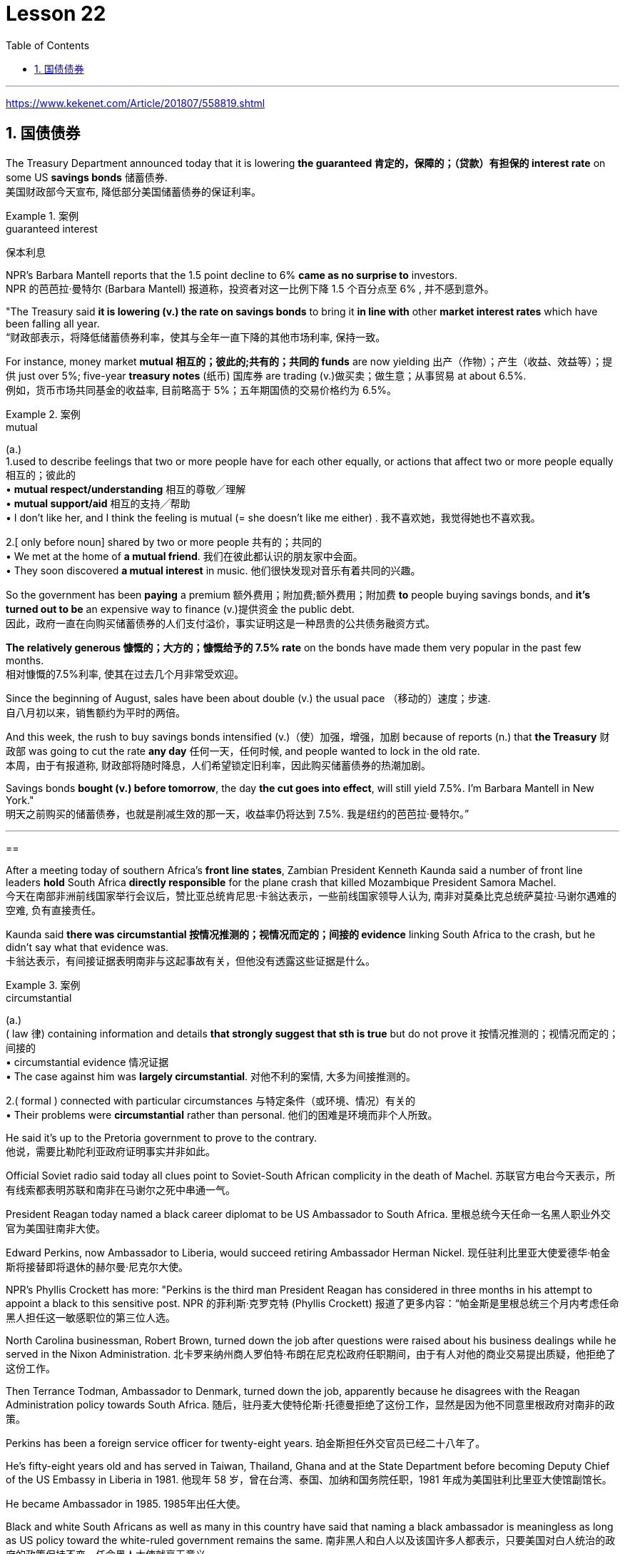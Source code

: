 

= Lesson 22
:toc: left
:toclevels: 3
:sectnums:

'''

https://www.kekenet.com/Article/201807/558819.shtml


== 国债债券

The Treasury Department announced today that it is lowering *the guaranteed 肯定的，保障的；（贷款）有担保的 interest rate* on some US *savings bonds* 储蓄债券. +
美国财政部今天宣布, 降低部分美国储蓄债券的保证利率。

.案例
====
.guaranteed interest
保本利息
====

NPR’s Barbara Mantell reports that the 1.5 point decline to 6% *came as no surprise to* investors. +
NPR 的芭芭拉·曼特尔 (Barbara Mantell) 报道称，投资者对这一比例下降 1.5 个百分点至 6% , 并不感到意外。

"The Treasury said *it is lowering (v.) the rate on savings bonds* to bring it *in line with* other *market interest rates* which have been falling all year. +
“财政部表示，将降低储蓄债券利率，使其与全年一直下降的其他市场利率, 保持一致。

For instance, money market *mutual 相互的；彼此的;共有的；共同的 funds* are now yielding 出产（作物）；产生（收益、效益等）；提供 just over 5%; five-year *treasury notes* (纸币) 国库券 are trading (v.)做买卖；做生意；从事贸易 at about 6.5%. +
例如，货币市场共同基金的收益率, 目前略高于 5%；五年期国债的交易价格约为 6.5%。

.案例
====
.mutual
(a.) +
1.used to describe feelings that two or more people have for each other equally, or actions that affect two or more people equally 相互的；彼此的 +
• *mutual respect/understanding* 相互的尊敬╱理解 +
• *mutual support/aid* 相互的支持╱帮助 +
• I don't like her, and I think the feeling is mutual (= she doesn't like me either) . 我不喜欢她，我觉得她也不喜欢我。 +

2.[ only before noun] shared by two or more people 共有的；共同的 +
• We met at the home of *a mutual friend*. 我们在彼此都认识的朋友家中会面。  +
• They soon discovered *a mutual interest* in music. 他们很快发现对音乐有着共同的兴趣。  +
====

So the government has been *paying* a premium 额外费用；附加费;额外费用；附加费 *to* people buying savings bonds, and *it’s turned out to be* an expensive way to finance (v.)提供资金 the public debt. +
因此，政府一直在向购买储蓄债券的人们支付溢价，事实证明这是一种昂贵的公共债务融资方式。

*The relatively generous 慷慨的；大方的；慷慨给予的 7.5% rate* on the bonds have made them very popular in the past few months. +
相对慷慨的7.5%利率, 使其在过去几个月非常受欢迎。

Since the beginning of August, sales have been about double (v.) the usual pace （移动的）速度；步速. +
自八月初以来，销售额约为平时的两倍。

And this week, the rush to buy savings bonds intensified (v.)（使）加强，增强，加剧 because of reports (n.) that *the Treasury* 财政部 was going to cut the rate *any day* 任何一天，任何时候, and people wanted to lock in the old rate. +
本周，由于有报道称, 财政部将随时降息，人们希望锁定旧利率，因此购买储蓄债券的热潮加剧。

Savings bonds *bought (v.) before tomorrow*, the day *the cut goes into effect*, will still yield 7.5%. I’m Barbara Mantell in New York."  +
明天之前购买的储蓄债券，也就是削减生效的那一天，收益率仍将达到 7.5%. 我是纽约的芭芭拉·曼特尔。”

'''

==

After a meeting today of southern Africa’s *front line states*, Zambian President Kenneth Kaunda said a number of front line leaders *hold* South Africa *directly responsible* for the plane crash that killed Mozambique President Samora Machel. +
今天在南部非洲前线国家举行会议后，赞比亚总统肯尼思·卡翁达表示，一些前线国家领导人认为, 南非对莫桑比克总统萨莫拉·马谢尔遇难的空难, 负有直接责任。

Kaunda said *there was circumstantial 按情况推测的；视情况而定的；间接的 evidence* linking South Africa to the crash, but he didn’t say what that evidence was. +
卡翁达表示，有间接证据表明南非与这起事故有关，但他没有透露这些证据是什么。

.案例
====
.circumstantial
(a.) +
( law 律) containing information and details *that strongly suggest that sth is true* but do not prove it 按情况推测的；视情况而定的；间接的 +
• circumstantial evidence 情况证据 +
• The case against him was *largely circumstantial*. 对他不利的案情, 大多为间接推测的。  +

2.( formal ) connected with particular circumstances 与特定条件（或环境、情况）有关的 +
• Their problems were *circumstantial* rather than personal. 他们的困难是环境而非个人所致。  +
====


He said it’s up to the Pretoria government to prove to the contrary. +
他说，需要比勒陀利亚政府证明事实并非如此。

Official Soviet radio said today all clues point to Soviet-South African complicity in the death of Machel.
苏联官方电台今天表示，所有线索都表明苏联和南非在马谢尔之死中串通一气。

President Reagan today named a black career diplomat to be US Ambassador to South Africa.
里根总统今天任命一名黑人职业外交官为美国驻南非大使。

Edward Perkins, now Ambassador to Liberia, would succeed retiring Ambassador Herman Nickel.
现任驻利比里亚大使爱德华·帕金斯将接替即将退休的赫尔曼·尼克尔大使。

NPR’s Phyllis Crockett has more: "Perkins is the third man President Reagan has considered in three months in his attempt to appoint a black to this sensitive post.
NPR 的菲利斯·克罗克特 (Phyllis Crockett) 报道了更多内容：“帕金斯是里根总统三个月内考虑任命黑人担任这一敏感职位的第三位人选。

North Carolina businessman, Robert Brown, turned down the job after questions were raised about his business dealings while he served in the Nixon Administration.
北卡罗来纳州商人罗伯特·布朗在尼克松政府任职期间，由于有人对他的商业交易提出质疑，他拒绝了这份工作。

Then Terrance Todman, Ambassador to Denmark, turned down the job, apparently because he disagrees with the Reagan Administration policy towards South Africa.
随后，驻丹麦大使特伦斯·托德曼拒绝了这份工作，显然是因为他不同意里根政府对南非的政策。

Perkins has been a foreign service officer for twenty-eight years.
珀金斯担任外交官员已经二十八年了。

He’s fifty-eight years old and has served in Taiwan, Thailand, Ghana and at the State Department before becoming Deputy Chief of the US Embassy in Liberia in 1981.
他现年 58 岁，曾在台湾、泰国、加纳和国务院任职，1981 年成为美国驻利比里亚大使馆副馆长。

He became Ambassador in 1985.
1985年出任大使。

Black and white South Africans as well as many in this country have said that naming a black ambassador is meaningless as long as US policy toward the white-ruled government remains the same.
南非黑人和白人以及该国许多人都表示，只要美国对白人统治的政府的政策保持不变，任命黑人大使就毫无意义。

I’m Phyllis Crockett in Washington." President Reagan today nominated a career foreign service officer to become the first black US ambassador to South Africa.
我是华盛顿的菲利斯·克罗克特。”里根总统今天提名了一名职业外交官员，成为第一位美国驻南非黑人大使。

The long expected move comes as the Senate get set to vote tomorrow on overriding President Reagan’s veto of a bill that would impose more economic sanctions on South Africa.
这一期待已久的举措出台之际，参议院将于明天投票推翻里根总统对一项对南非实施更多经济制裁的法案的否决。

The newly named envoy is Edward Perkins.
新任命的特使是爱德华·帕金斯。

He is now the American Ambassador to the west African nation of Liberia.
他现在是美国驻西非国家利比里亚大使。

NPR’s Phyllis Crockett has a report: It’s been three months since President Reagan first indicated his desire to appoint a black to this sensitive post.
NPR 的菲利斯·克罗克特 (Phyllis Crockett) 有一篇报道：距离里根总统首次表示希望任命一名黑人担任这一敏感职位已经过去了三个月。

Perkins is the President’s third choice.
帕金斯是总统的第三选择。

In July, the President had planned to name a black ambassador during a televised speech on South Africa.
七月，总统计划在关于南非的电视讲话中任命一名黑人大使。

But the man under consideration, businessman and former Nixon-aide Robert Brown, withdrew his name after questions were raised about his business dealings.
但正在考虑的人是商人、尼克松前助手罗伯特·布朗，在他的商业交易受到质疑后，他撤回了自己的名字。

Then, the administration’s next choice, Terrence Todman, Ambassador to Denmark, turned down the job, apparently because he disagrees with the Reagan Administration policy towards South Africa.
然后，政府的下一个选择，驻丹麦大使泰伦斯·托德曼拒绝了这份工作，显然是因为他不同意里根政府对南非的政策。

In contrast to the President’s plan to name his first choice in a national speech, today’s announcement came with no fanfare.
与总统计划在全国演讲中提名他的第一人选相反，今天的宣布并没有大张旗鼓。

There was no news conference, no press briefing, no opportunity for questions today.
今天没有新闻发布会，没有新闻发布会，没有提问的机会。

Instead, a notice was handed out to reporters at the White House that Perkins was the President’s choice.
相反，白宫向记者发出了一份通知，称帕金斯是总统的选择。

Apparently, the low key announcement was a response to the earlier embarrassment of some top White House officials who felt the first two names became public before adequate scrutiny.
显然，这一低调的宣布是对一些白宫高级官员早些时候感到尴尬的回应，他们认为前两个名字在充分审查之前就被公开了。

They expect Perkins to be easily confirmed by the Senate.
他们预计帕金斯将很容易获得参议院的批准。

Perkins has been a foreign service officer for twenty-eight years.
珀金斯担任外交官员已经二十八年了。

He has served in Taiwan, Thailand, Ghana and in Washington, D.C.
他曾在台湾、泰国、加纳和华盛顿特区任职。

In 1981, he became the 2nd in command at the US Embassy in Liberia.
1981年，他成为美国驻利比里亚大使馆二把手。

In 1985, he became Ambassador.
1985年出任大使。

He is fifty-eight years old.
他今年五十八岁。

His wife is Chinese.
他的妻子是中国人。

They have two children.
他们有两个孩子。

When President Reagan first indicated his intention to appoint a black ambassador, blacks and whites in South Africa said that naming a black will make little difference if US policy remains the same.
当里根总统首次表示打算任命一位黑人大使时，南非的黑人和白人表示，如果美国政策保持不变，任命黑人不会有什么影响。

The Perkins announcement comes one day after President Reagan offered to impose strong sanctions against the South African government if Congress drops its stronger sanctions.
帕金斯宣布这一消息的一天前，里根总统提出，如果国会放弃更严厉的制裁，他将对南非政府实施严厉制裁。

Secretary of State, George Shultz, told Republican senators today that a vote to override the President’s veto of a sanctions bill would undermine his negotiating position in next month’s summit meeting with Soviet leader Mikhail Gorbachev.
美国国务卿乔治·舒尔茨今天告诉共和党参议员，推翻总统对制裁法案否决的投票将损害他在下个月与苏联领导人米哈伊尔·戈尔巴乔夫举行的峰会上的谈判地位。

The House overrode the veto yesterday.
众议院昨天推翻了否决权。

The Senate is expected to take it up tomorrow.
预计参议院明天将对此进行审议。

I’m Phyllis Crockett in Washington.
我是华盛顿的菲利斯·克罗克特。

Fifty years ago, British aviator Beryl Markham became the first person to fly alone across the Atlantic Ocean, from east to west.
五十年前，英国飞行员贝里尔·马卡姆成为独自从东到西飞越大西洋的第一人。

Her achievement was marred, though, as were many of her accomplishments.
然而，她的成就和她的许多成就一样，受到了损害。

Markham had set out to fly from London to New York.
马卡姆原定从伦敦飞往纽约。

She ended up flying from London to Nova Scotia.
她最终从伦敦飞往新斯科舍省。

That flight and other aspects of her extraordinary life are told in Markham’s book West with the Night .
马卡姆的著作《夜西》讲述了那次飞行和她非凡生活的其他方面。

This week, many public television stations will broadcast a documentary about Markham called "World without Walls".
本周，多家公共电视台将播放一部关于万锦市的纪录片，名为《没有围墙的世界》。

NPR’s Susan Stanberg tells Beryl Markham’s story.
NPR 的苏珊·斯坦伯格讲述了贝丽尔·马卡姆的故事。

New York City, September 6th, 1936, a ticker-tape parade, and Mayor Fiorello LaGuardia greeting a tall, blond English woman who, just the day before, had completed a 21-hour-and-25-minute flight across the Atlantic, Ebbingdon, England to a nameless swamp, non-stop.
1936 年 9 月 6 日，纽约市，一场彩带游行，市长菲奥雷洛·拉瓜迪亚 (Fiorello LaGuardia) 向一位身材高大、金发碧眼的英国女士致意，她在前一天刚刚完成了 21 小时 25 分钟的横跨大西洋飞行，英格兰埃宾登到一片无名沼泽，马不停蹄。

"Miss Markham, may I, on behalf of the city of New York, extend to you, a sincere welcome and our congratulations on your splendid flight across the ocean." "Thank you so much.
“马卡姆小姐，我谨代表纽约市向您表示诚挚的欢迎，并祝贺您实现跨越大洋的精彩飞行。” “太感谢了。

I’m so happy to be here.
我很高兴来到这里。

Thank you so much." Nine years after Lindbergh, and going in the other direction, his Spirit of Saint Louis, soloed New York to Paris, Beryl Markham, thirty-four years old, had flown seventeen of the twenty-one and a half hours in fog and darkness, with no fuel gauge, no radio, no idea where she was most of the time, to crash land, after the engine of her monoplane died in a bog on Cape Breton Island, Nova Scotia.
非常感谢。” 林德伯格驾驶他的圣路易斯精神号从纽约飞往巴黎九年后，34 岁的贝里尔·马卡姆 (Beryl Markham) 飞了 21 架半中的 17 架。她的单翼飞机在新斯科舍省布雷顿角岛的沼泽中熄火，她在雾和黑暗中度过了几个小时，没有燃油表，没有收音机，大部分时间都不知道她在哪里，最终迫降。

The next day, she was being cheered in New York.
第二天，她在纽约受到欢呼。

"It was a hard battle against the elements above the ocean, fog and storm, but pluck and endurance crowned one of the most grueling flights on record." "I am so pleased to have got here; I only wish I could come in my own machine." "And now, onto a New York hotel, to be interviewed by a movie waker, Mrs.
“这是一场与海洋、大雾和风暴等因素的艰苦战斗，但勇气和耐力成为有记录以来最艰苦的飞行之一。” “我很高兴来到这里；我只希望我能乘坐自己的机器来。” “现在，在纽约的一家酒店，接受电影唤醒者的采访，夫人。

Markham, just what were you thinking about while flying through all that fog and storm?" "Well, my one thought and ambition was to get to America." "When above the sea, what did you eat or drink?" "I didn’t have anything until the last half hour when I had a taste of brandy." "Just one?" "No, two, I’m afraid." Aviation was very young then.
马卡姆，当你飞过那些大雾和暴风雨时，你在想什么？” “嗯，我的一个想法和野心就是去美国。” “当在海上时，你吃了什么或喝了什么？” “我没有直到最后半小时我尝到了白兰地的味道才吃任何东西。” “只有一杯？” “不，恐怕是两杯。” 那时航空业还很年轻。

Every single day without fail, there were two or three articles in the newspapers about people being killed in aircraft.
报纸上每天都会无一例外地刊登两三篇有关人员在飞机上丧生的文章。

It was completely new sport.
这是一项全新的运动。

Mary Lovell has just completed a biography of Beryl Markham.
玛丽·洛弗尔刚刚完成了贝丽尔·马卡姆的传记。

The book will be published next spring.
该书将于明年春天出版。

The engines were not very reliable.
发动机不太可靠。

All she had was a compass and some kind of direction-finding equipment that didn’t work very well.
她只有一个指南针和某种不太好用的测向设备。

She really didn’t know where she was for a long time.
她真的很长一段时间都不知道自己身在何处。

She had no idea how far off the coast she was, whether her fuel would last.
她不知道自己距离海岸有多远，也不知道她的燃料是否还能用。

I think the one time in her life she has been frightened was then.
我想她一生中唯一一次感到害怕就是那时。

For most of her eighty-three years, Beryl Markham was indeed fearless.
在贝丽尔·马卡姆八十三年的大部分时间里，她确实无所畏惧。

As a child growing up in Africa, she faced down a marauding lion.
作为一个在非洲长大的孩子，她曾面对过一头掠夺性的狮子。

As a trainer, she forced high-strung racehorses to obey her.
作为一名驯马师，她强迫高度紧张的赛马服从她。

As an old woman, she drove her car through a machine gun fire during an attempted coup in Kenya.
在肯尼亚的一次未遂政变中，作为一名老妇人，她驾驶着自己的汽车冲过机关枪的扫射。

She wanted to keep a luncheon date.
她想保留一个午餐约会。

It was simply her nature to confront danger.
面对危险只是她的本性。

"There’s a coolness to her.
“她有一种冷静。

She’s not a very trusting person." Writer Judith Theuman.
她不是一个很容易信任人的人。”作家朱迪思·休曼。

"I think any person who’s lived by her wits would probably have developed that coolness.
“我认为任何靠她的智慧生活的人都可能会发展出那种冷静。

Look at the astronauts.
看看宇航员。

I mean, it’s a quality that you see it in fliers.
我的意思是，你可以在传单中看到这种品质。

You see it in sailors, or you see it in hunters, and Beryl was of that stamp." There were other interpretations of Markham’s coolness.
你可以在水手身上看到这一点，或者在猎人身上看到这一点，而贝丽尔就是这样的人。”对于马卡姆的冷静还有其他的解释。

Some said she lacked the sense to be afraid.
有人说她缺乏害怕的意识。

People often said nasty things about Beryl Markham, especially other women.
人们经常说贝丽尔·马卡姆的坏话，尤其是其他女性。

It’s easy to figure out why.
很容易找出原因。

"She was beautiful.  “她很漂亮。

She was very seductive.
她非常迷人。

She was well born.
她出生得很好。

And she was strong and ambitious and fearless and smart.
她坚强、雄心勃勃、无所畏惧、聪明。

So, you know, it’s a lot to take." Ironically, recognition did come to Beryl Markham, but only in the last years of her life.
所以，你知道，这需要承受很多。”具有讽刺意味的是，贝丽尔·马卡姆确实得到了认可，但只是在她生命的最后几年。

Since West with the Night was reissued three years ago, it’s sold briskly.
《西与夜》自三年前重新发行以来，销量十分火爆。

There are 300,000 copies in print now, and royalties from the book gave much needed financial security.
目前已经印刷了 300,000 册，这本书的版税提供了急需的财务保障。

More recognition will come with the showing on public television this week, of the documentary about her.
本周有关她的纪录片在公共电视上播出后，将会获得更多认可。

More recognitions still, when Mary Lovell’s biography comes out next spring.
当玛丽·洛弗尔的传记明年春天出版时，还会获得更多认可。

And another biography is in the work for publication in a few years.
另一本传记即将在几年内出版。

So the story of the woman who flew west on that difficult, dangerous night in 1936 will be told and re-told.
因此，1936 年那个艰难、危险的夜晚，那位妇女向西飞行的故事将会被讲述和重述。

Through the darkness, wedged between extra fuel tanks that had been fitted into the cabin for the long journey, her small plane bucking fog and storms and headwinds, the Atlantic Ocean black beneath her, Beryl Markham flew west with the night, completely alone.
穿过黑暗，贝里尔·马卡姆（Beryl Markham）在为长途旅行而安装在机舱内的额外油箱之间，她的小飞机顶着雾气、暴风雨和逆风，下面是黑色的大西洋，贝里尔·马卡姆（Beryl Markham）在夜色中向西飞行，完全孤独。

"You can live a lifetime and, at the end of it, know more about other people than you know about yourself.
“你可以活一辈子，到最后，对别人的了解比对自己的了解还要多。

You learn to watch other people, but you never watch yourself because you strive against loneliness.
你学会观察别人，但你从不观察自己，因为你与孤独作斗争。

If you read a book or shuffle a deck of cards, or care for a dog, you are avoiding yourself.
如果你读一本书，洗一副牌，或者照顾一只狗，你就是在逃避自己。

The abhorrence of loneliness is as natural as wanting to live at all.
对孤独的厌恶就像对生活的渴望一样自然。

If it were otherwise, men would never have bothered to make an alphabet, nor to have fashioned words out of what were only animal sounds, nor to have crossed continents, each man to see what the other looked like.
如果不是这样，人类就不会费心去创造字母表，也不会用动物的声音来创造单词，也不会跨越大陆，互相看看对方长什么样。

Being alone in an aeroplane, for even so short a time as a night and a day, irrevocably alone, with nothing to observe but your instruments and your own hands in semi-darkness.
独自一人在飞机上，即使是短暂的一天一夜，也无法挽回地孤独，除了你的仪器和半黑暗中的双手之外，没有什么可观察的。

Nothing to contemplate but the size of your small courage.
除了你小小的勇气有多大之外，没有什么值得考虑的。

Nothing to wonder about but the beliefs, the faces and hopes rooted in your mind.
除了根植于你脑海中的信念、面孔和希望之外，没有什么值得好奇的。

Such an experience can be as startling as the first awareness of stranger walking by your side at night.
这种经历就像晚上第一次意识到陌生人在你身边走过一样令人震惊。

You are the stranger." Beryl Markham died in Kenya this past August.
你是陌生人。”Beryl Markham 今年八月在肯尼亚去世。

She was eighty-three.  她八十三岁了。

Her ashes were scattered from a light aircraft over the hills at Inguro—her beloved childhood home.
她的骨灰被一架轻型飞机撒在她心爱的童年故乡因古罗的山上。

In Washington, I’m Susan Stanberg.
在华盛顿，我是苏珊·斯坦伯格。

'''
